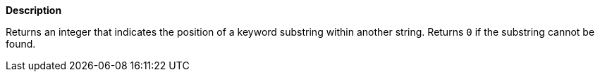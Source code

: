 // This is generated by ESQL's AbstractFunctionTestCase. Do no edit it. See ../README.md for how to regenerate it.

*Description*

Returns an integer that indicates the position of a keyword substring within another string. Returns `0` if the substring cannot be found.
